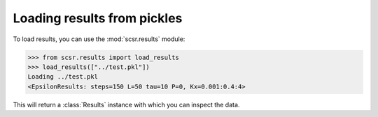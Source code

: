 Loading results from pickles
============================

To load results, you can use the :mod:`scsr.results` module:
    
.. code-block:: python

    >>> from scsr.results import load_results
    >>> load_results(["../test.pkl"])
    Loading ../test.pkl
    <EpsilonResults: steps=150 L=50 tau=10 P=0, Kx=0.001:0.4:4>

This will return a :class:`Results` instance with which you can inspect the data.